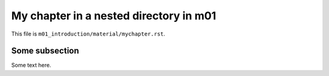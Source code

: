 My chapter in a nested directory in m01
=======================================

This file is ``m01_introduction/material/mychapter.rst``.

.. _refnestedm01:

Some subsection
---------------

Some text here.

.. questionnaire:: 1
  :title: The English questionnaire

  Some image:

  .. _refnestedimg:

  .. image:: /images/apluslogo.png
    :alt: aplus logo

  **TESTING LINKS**: 

  * chapter in the same module :doc:`../06_languages`, :ref:`section in multilang <multilangref>`
    * exercise: :ref:`multilang quiz <refmultilangquiz>`
  * chapter in the same module and nested directory: :doc:`/m01_introduction/material/mychapter`, :ref:`refnestedm01`
    * exercise: :ref:`quiz in m01 nested chapter <refnestedimg>`
  * chapter in another module: :doc:`/m02_programming_exercises/02_hello_world`, :ref:`chapter hello world <refhelloworld>`
    * exercise: :ref:`exercise hello python <refhellopython>`
  * chapter in another module and nested directory: :doc:`/m02_programming_exercises/material/somechapter`, :ref:`refnestedm02`
    * exercise: :ref:`quiz in m02 nested chapter <refnestedimgm02>`

  .. pick-one:: 1

    What is 1+1?

    a. 1
    *b. 2
    c. 3

    !b § Try again.

